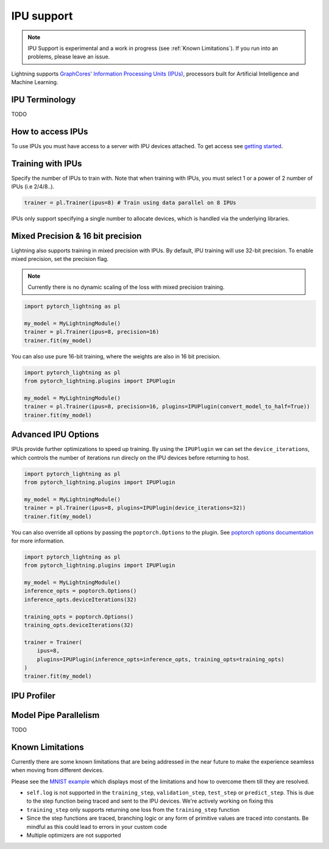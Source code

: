 .. _ipu:

IPU support
===========

.. note::
    IPU Support is experimental and a work in progress (see :ref:`Known Limitations`). If you run into an problems, please leave an issue.

Lightning supports `GraphCores' Information Processing Units (IPUs) <https://www.graphcore.ai/products/ipu>`_, processors built for Artificial Intelligence and Machine Learning.

IPU Terminology
---------------

TODO

How to access IPUs
------------------

To use IPUs you must have access to a server with IPU devices attached. To get access see `getting started <https://www.graphcore.ai/getstarted>`_.

Training with IPUs
------------------

Specify the number of IPUs to train with. Note that when training with IPUs, you must select 1 or a power of 2 number of IPUs (i.e 2/4/8..).

.. code-block:: python

    trainer = pl.Trainer(ipus=8) # Train using data parallel on 8 IPUs

IPUs only support specifying a single number to allocate devices, which is handled via the underlying libraries.

Mixed Precision & 16 bit precision
----------------------------------

Lightning also supports training in mixed precision with IPUs.
By default, IPU training will use 32-bit precision. To enable mixed precision,
set the precision flag.

.. note::
    Currently there is no dynamic scaling of the loss with mixed precision training.

.. code-block:: python

    import pytorch_lightning as pl

    my_model = MyLightningModule()
    trainer = pl.Trainer(ipus=8, precision=16)
    trainer.fit(my_model)

You can also use pure 16-bit training, where the weights are also in 16 bit precision.

.. code-block:: python

    import pytorch_lightning as pl
    from pytorch_lightning.plugins import IPUPlugin

    my_model = MyLightningModule()
    trainer = pl.Trainer(ipus=8, precision=16, plugins=IPUPlugin(convert_model_to_half=True))
    trainer.fit(my_model)

Advanced IPU Options
--------------------

IPUs provide further optimizations to speed up training. By using the ``IPUPlugin`` we can set the ``device_iterations``, which controls the number of iterations run direcly on the IPU devices before returning to host.

.. code-block:: python

    import pytorch_lightning as pl
    from pytorch_lightning.plugins import IPUPlugin

    my_model = MyLightningModule()
    trainer = pl.Trainer(ipus=8, plugins=IPUPlugin(device_iterations=32))
    trainer.fit(my_model)


You can also override all options by passing the ``poptorch.Options`` to the plugin. See `poptorch options documentation <https://docs.graphcore.ai/projects/poptorch-user-guide/en/latest/batching.html>`_ for more information.

.. code-block:: python

    import pytorch_lightning as pl
    from pytorch_lightning.plugins import IPUPlugin

    my_model = MyLightningModule()
    inference_opts = poptorch.Options()
    inference_opts.deviceIterations(32)

    training_opts = poptorch.Options()
    training_opts.deviceIterations(32)

    trainer = Trainer(
        ipus=8,
        plugins=IPUPlugin(inference_opts=inference_opts, training_opts=training_opts)
    )
    trainer.fit(my_model)


IPU Profiler
------------

Model Pipe Parallelism
----------------------

TODO

Known Limitations
-----------------

Currently there are some known limitations that are being addressed in the near future to make the experience seamless when moving from different devices.

Please see the `MNIST example <https://github.com/PyTorchLightning/pytorch-lightning/blob/master/pl_examples/ipu_examples/mnist.py>`__ which displays most of the limitations and how to overcome them till they are resolved.

* ``self.log`` is not supported in the ``training_step``, ``validation_step``, ``test_step`` or ``predict_step``. This is due to the step function being traced and sent to the IPU devices. We're actively working on fixing this
* ``training_step`` only supports returning one loss from the ``training_step`` function
* Since the step functions are traced, branching logic or any form of primitive values are traced into constants. Be mindful as this could lead to errors in your custom code
* Multiple optimizers are not supported
